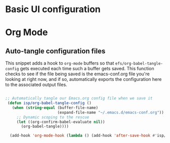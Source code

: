 #+title Emacs configuration
#+PROPERTY: header-args:emacs-lisp :tangle ./init-new.el

* Basic UI configuration

* Org Mode

** Auto-tangle configuration files

This snippet adds a hook to =org-mode= buffers so that =efs/org-babel-tangle-config= gets executed each time such a buffer gets saved.  This function checks to see if the file being saved is the emacs-conf.org file you're looking at right now, and if so, automatically exports the configuration here to the associated output files.

#+begin_src emacs-lisp

  ;; Automatically tangle our Emacs.org config file when we save it
   (defun isp/org-babel-tangle-config ()
     (when (string-equal (buffer-file-name)
                         (expand-file-name "~/.emacs.d/emacs-conf.org"))
       ;; Dynamic scoping to the rescue
       (let ((org-confirm-babel-evaluate nil))
         (org-babel-tangle))))

    (add-hook 'org-mode-hook (lambda () (add-hook 'after-save-hook #'isp/org-babel-tangle-config)))

#+end_src

